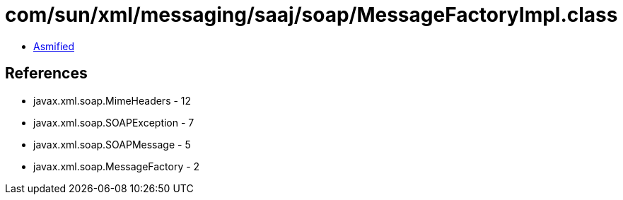 = com/sun/xml/messaging/saaj/soap/MessageFactoryImpl.class

 - link:MessageFactoryImpl-asmified.java[Asmified]

== References

 - javax.xml.soap.MimeHeaders - 12
 - javax.xml.soap.SOAPException - 7
 - javax.xml.soap.SOAPMessage - 5
 - javax.xml.soap.MessageFactory - 2
